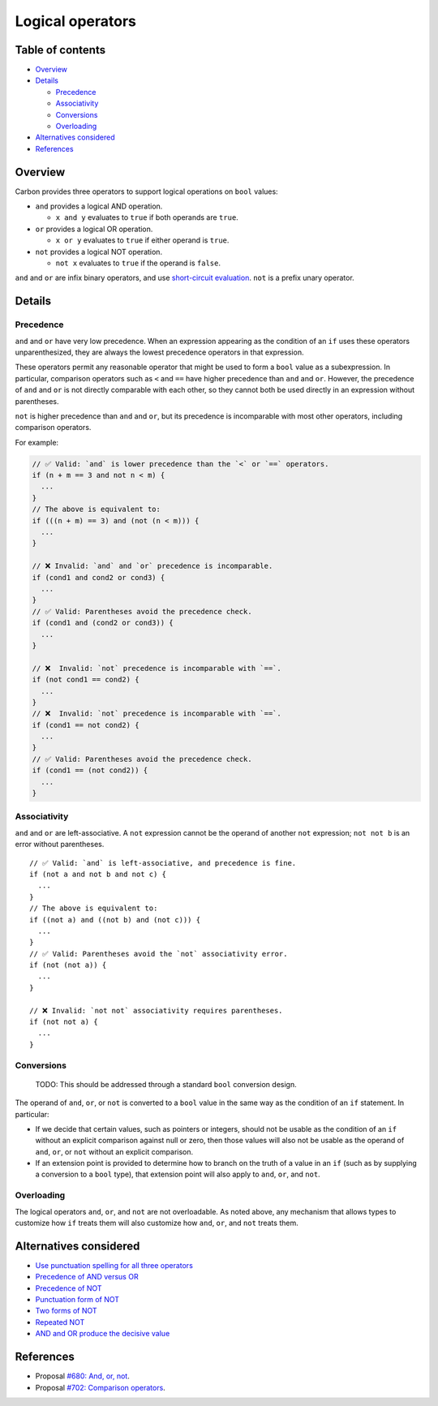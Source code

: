 Logical operators
=================

.. raw:: html

   <!--
   Part of the Carbon Language project, under the Apache License v2.0 with LLVM
   Exceptions. See /LICENSE for license information.
   SPDX-License-Identifier: Apache-2.0 WITH LLVM-exception
   -->

.. raw:: html

   <!-- toc -->

Table of contents
-----------------

-  `Overview <#overview>`__
-  `Details <#details>`__

   -  `Precedence <#precedence>`__
   -  `Associativity <#associativity>`__
   -  `Conversions <#conversions>`__
   -  `Overloading <#overloading>`__

-  `Alternatives considered <#alternatives-considered>`__
-  `References <#references>`__

.. raw:: html

   <!-- tocstop -->

Overview
--------

Carbon provides three operators to support logical operations on
``bool`` values:

-  ``and`` provides a logical AND operation.

   -  ``x and y`` evaluates to ``true`` if both operands are ``true``.

-  ``or`` provides a logical OR operation.

   -  ``x or y`` evaluates to ``true`` if either operand is ``true``.

-  ``not`` provides a logical NOT operation.

   -  ``not x`` evaluates to ``true`` if the operand is ``false``.

``and`` and ``or`` are infix binary operators, and use `short-circuit
evaluation <https://en.wikipedia.org/wiki/Short-circuit_evaluation>`__.
``not`` is a prefix unary operator.

Details
-------

Precedence
~~~~~~~~~~

``and`` and ``or`` have very low precedence. When an expression
appearing as the condition of an ``if`` uses these operators
unparenthesized, they are always the lowest precedence operators in that
expression.

These operators permit any reasonable operator that might be used to
form a ``bool`` value as a subexpression. In particular, comparison
operators such as ``<`` and ``==`` have higher precedence than ``and``
and ``or``. However, the precedence of ``and`` and ``or`` is not
directly comparable with each other, so they cannot both be used
directly in an expression without parentheses.

``not`` is higher precedence than ``and`` and ``or``, but its precedence
is incomparable with most other operators, including comparison
operators.

For example:

.. code:: carbon

   // ✅ Valid: `and` is lower precedence than the `<` or `==` operators.
   if (n + m == 3 and not n < m) {
     ...
   }
   // The above is equivalent to:
   if (((n + m) == 3) and (not (n < m))) {
     ...
   }

   // ❌ Invalid: `and` and `or` precedence is incomparable.
   if (cond1 and cond2 or cond3) {
     ...
   }
   // ✅ Valid: Parentheses avoid the precedence check.
   if (cond1 and (cond2 or cond3)) {
     ...
   }

   // ❌  Invalid: `not` precedence is incomparable with `==`.
   if (not cond1 == cond2) {
     ...
   }
   // ❌  Invalid: `not` precedence is incomparable with `==`.
   if (cond1 == not cond2) {
     ...
   }
   // ✅ Valid: Parentheses avoid the precedence check.
   if (cond1 == (not cond2)) {
     ...
   }

Associativity
~~~~~~~~~~~~~

``and`` and ``or`` are left-associative. A ``not`` expression cannot be
the operand of another ``not`` expression; ``not not b`` is an error
without parentheses.

::

   // ✅ Valid: `and` is left-associative, and precedence is fine.
   if (not a and not b and not c) {
     ...
   }
   // The above is equivalent to:
   if ((not a) and ((not b) and (not c))) {
     ...
   }
   // ✅ Valid: Parentheses avoid the `not` associativity error.
   if (not (not a)) {
     ...
   }

   // ❌ Invalid: `not not` associativity requires parentheses.
   if (not not a) {
     ...
   }

Conversions
~~~~~~~~~~~

   TODO: This should be addressed through a standard ``bool`` conversion
   design.

The operand of ``and``, ``or``, or ``not`` is converted to a ``bool``
value in the same way as the condition of an ``if`` statement. In
particular:

-  If we decide that certain values, such as pointers or integers,
   should not be usable as the condition of an ``if`` without an
   explicit comparison against null or zero, then those values will also
   not be usable as the operand of ``and``, ``or``, or ``not`` without
   an explicit comparison.
-  If an extension point is provided to determine how to branch on the
   truth of a value in an ``if`` (such as by supplying a conversion to a
   ``bool`` type), that extension point will also apply to ``and``,
   ``or``, and ``not``.

Overloading
~~~~~~~~~~~

The logical operators ``and``, ``or``, and ``not`` are not overloadable.
As noted above, any mechanism that allows types to customize how ``if``
treats them will also customize how ``and``, ``or``, and ``not`` treats
them.

Alternatives considered
-----------------------

-  `Use punctuation spelling for all three
   operators </proposals/p0680.md#use-punctuation-spelling-for-all-three-operators>`__
-  `Precedence of AND versus
   OR </proposals/p0680.md#precedence-of-and-versus-or>`__
-  `Precedence of NOT </proposals/p0680.md#precedence-of-not>`__
-  `Punctuation form of
   NOT </proposals/p0680.md#punctuation-form-of-not>`__
-  `Two forms of NOT </proposals/p0680.md#two-forms-of-not>`__
-  `Repeated NOT </proposals/p0680.md#repeated-not>`__
-  `AND and OR produce the decisive
   value </proposals/p0680.md#and-and-or-produce-the-decisive-value>`__

References
----------

-  Proposal `#680: And, or,
   not <https://github.com/carbon-language/carbon-lang/pull/680>`__.
-  Proposal `#702: Comparison
   operators <https://github.com/carbon-language/carbon-lang/pull/702>`__.
